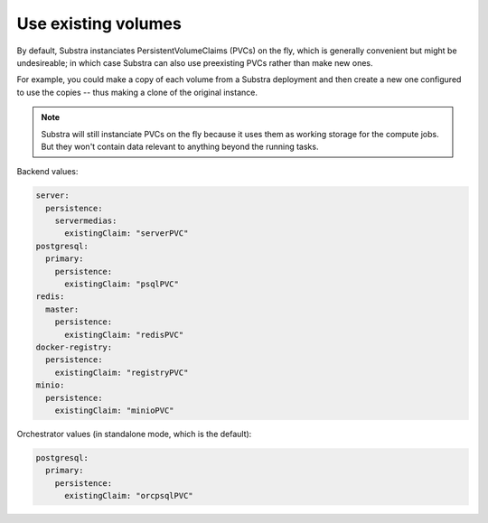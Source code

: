 ********************
Use existing volumes
********************

By default, Substra instanciates PersistentVolumeClaims (PVCs) on the fly, which is generally convenient but might be undesireable; in which case Substra can also use preexisting PVCs rather than make new ones.

For example, you could make a copy of each volume from a Substra deployment and then create a new one configured to use the copies -- thus making a clone of the original instance.

.. note::
   Substra will still instanciate PVCs on the fly because it uses them as working storage for the compute jobs. But they won't contain data relevant to anything beyond the running tasks.

Backend values:

.. code-block:: yaml

   server:
     persistence:
       servermedias:
         existingClaim: "serverPVC"
   postgresql:
     primary:
       persistence:
         existingClaim: "psqlPVC"
   redis:
     master:
       persistence:
         existingClaim: "redisPVC"
   docker-registry:
     persistence:
       existingClaim: "registryPVC"
   minio:
     persistence:
       existingClaim: "minioPVC"

Orchestrator values (in standalone mode, which is the default):

.. code-block:: yaml

   postgresql:
     primary:
       persistence:
         existingClaim: "orcpsqlPVC"